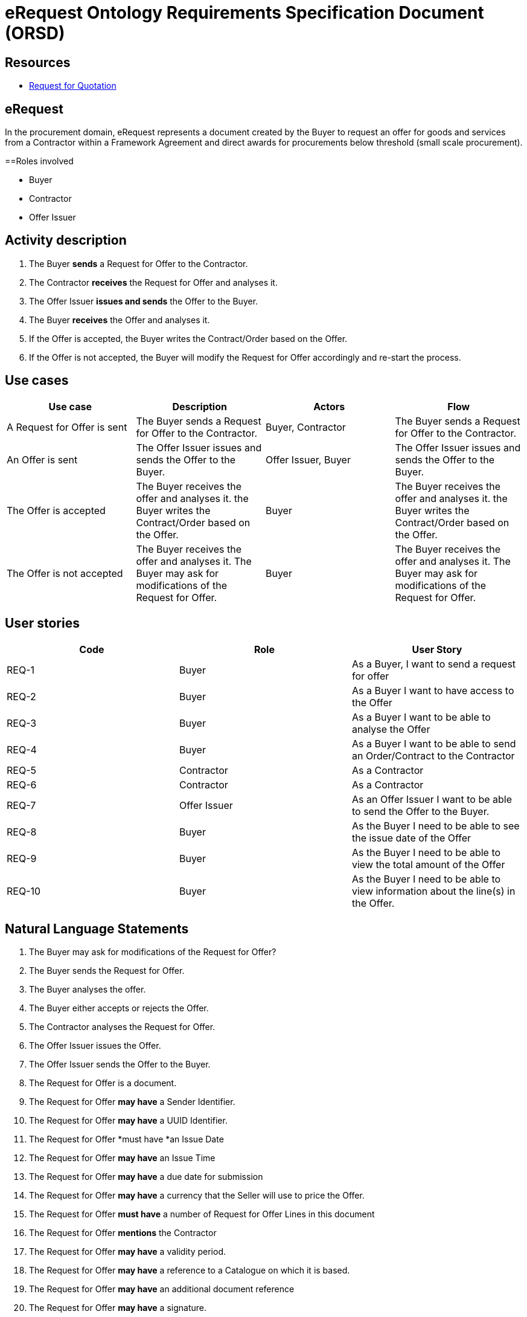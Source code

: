 :doctitle: eRequest Ontology Requirements Specification Document (ORSD)
:page-code: epo-v5.0.0-rc.1-prod-007
:page-name: ORSD - eRequest
:docdate: May 2025


== Resources

* https://docs.oasis-open.org/ubl/os-UBL-2.4/UBL-2.4.html#S-QUOTATION:~:text=2.3.3.3%20Quotation,the%20following%20diagram[Request for Quotation]

== eRequest

In the procurement domain, eRequest represents a document created by the Buyer to request an offer for goods and services from a Contractor within a Framework Agreement and direct awards for procurements below threshold (small scale procurement).  +

==Roles involved

* Buyer
* Contractor
* Offer Issuer

== Activity description

. The Buyer *sends* a Request for Offer to the Contractor.
. The Contractor *receives* the Request for Offer and analyses it.
. The Offer Issuer *issues and sends* the Offer to the Buyer.
. The Buyer *receives* the Offer and analyses it.
. If the Offer is accepted, the Buyer writes the Contract/Order based on the Offer.
. If the Offer is not accepted, the Buyer will modify the Request for Offer accordingly and re-start the process.


== Use cases
|===
|*Use case* |*Description* |*Actors* |*Flow*

|A Request for Offer is sent |The Buyer sends a Request for Offer to the Contractor. |Buyer, Contractor  |The Buyer sends a Request for Offer to the Contractor.
|An Offer is sent |The Offer Issuer issues and sends the Offer to the Buyer. |Offer Issuer, Buyer |The Offer Issuer issues and sends the Offer to the Buyer.
|The Offer is accepted |The Buyer receives the offer and analyses it. the Buyer writes the Contract/Order based on the Offer. |Buyer |The Buyer receives the offer and analyses it. the Buyer writes the Contract/Order based on the Offer.
|The Offer is not accepted |The Buyer receives the offer and analyses it. The Buyer may ask for modifications of the Request for Offer. |Buyer |The Buyer receives the offer and analyses it. The Buyer may ask for modifications of the Request for Offer.
|===



== User stories
|===
|*Code* |*Role*  |*User Story*

|REQ-1 |Buyer |As a Buyer, I want to send a request for offer
|REQ-2 |Buyer |As a Buyer I want to have access to the Offer
|REQ-3 |Buyer |As a Buyer I want to be able to analyse the Offer
|REQ-4 |Buyer |As a Buyer I want to be able to send an Order/Contract to the Contractor
|REQ-5 |Contractor |As a Contractor
|REQ-6 |Contractor |As a Contractor
|REQ-7 |Offer Issuer |As an Offer Issuer I want to be able to send the Offer to the Buyer.
|REQ-8 |Buyer |As the Buyer I need to be able to see the issue date of the Offer
|REQ-9 |Buyer |As the Buyer I need to be able to view the total amount of the Offer
|REQ-10 |Buyer |As the Buyer I need to be able to view information about the line(s) in the Offer.
|===

== Natural Language Statements
. The Buyer may ask for modifications of the Request for Offer?
. The Buyer sends the Request for Offer.
. The Buyer analyses the offer.
. The Buyer either accepts or rejects the Offer.
. The Contractor analyses the Request for Offer.
. The Offer Issuer issues the Offer.
. The Offer Issuer sends the Offer to the Buyer.
. The Request for Offer is a document.
. The Request for Offer *may have* a Sender Identifier.
. The Request for Offer *may have* a UUID Identifier.
. The Request for Offer *must have *an Issue Date
. The Request for Offer *may have* an Issue Time
. The Request for Offer *may have* a due date for submission
. The Request for Offer *may have* a currency that the Seller will use to price the Offer.
. The Request for Offer *must have* a number of Request for Offer Lines in this document
. The Request for Offer *mentions* the Contractor
. The Request for Offer *may have* a validity period.
. The Request for Offer *may have* a reference to a Catalogue on which it is based.
. The Request for Offer *may have* an additional document reference
. The Request for Offer *may have* a signature.
. The Request for Offer *may mention* a delivery or many deliveries.
. The Request for Offer *may have* a set of delivery terms associated with this document.
. The Request for Offer *may have* a country of destination of potential orders (for customs purposes).
. The Request for Offer *may be associated* with a contract.
. The Request for Offer *must specify* a line specifying a kind of item of sale.
. The Offer *is* a document.
. The Offer *may have* a Sender Identifier.
. The Offer *may have* a UUID Identifier.
. The Offer *must have* an Issue Date
. The Offer *may have* an Issue Time
. The Offer *may have* a period for which the Offer is valid.
. The Offer *may have* a reference to the Request for Offer associated with this Offer.
. The Offer *may have* a contract associated with it.
. The Offer *may have* a signature.
. The Offer *mentions* the Contractor
. The Offer *may specify* a delivery or many deliveries.
. The Offer *may have* a set of delivery terms associated with this document.
. The Offer *may specify* Expected means of payment.
. The Offer *may include* a specification of purchasing, sales, or payment conditions applying to Orders related to this Offer.
. The Offer *may specify* an Allowance Charge.
. The Offer *may specify* a country of destination of potential orders (for customs purposes).
. The Offer *may specify* the total amount of a specific type of tax.
. The Offer *must include* a total monetary amount.
. The Offer *must include at least one* line quoting a cost for one kind of item.









